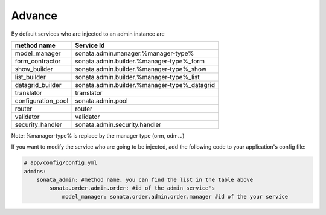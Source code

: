 Advance
=======

By default services who are injected to an admin instance are

====================    =============================================
method name             Service Id
====================    =============================================
model_manager           sonata.admin.manager.%manager-type%
form_contractor         sonata.admin.builder.%manager-type%_form
show_builder            sonata.admin.builder.%manager-type%_show
list_builder            sonata.admin.builder.%manager-type%_list
datagrid_builder        sonata.admin.builder.%manager-type%_datagrid
translator              translator
configuration_pool      sonata.admin.pool
router                  router
validator               validator
security_handler        sonata.admin.security.handler
====================    =============================================

Note: %manager-type% is replace by the manager type (orm, odm...)

If you want to modify the service who are going to be injected, add the following code to your
application's config file:

.. code-block:: yaml

    # app/config/config.yml
    admins:
        sonata_admin: #method name, you can find the list in the table above
            sonata.order.admin.order: #id of the admin service's
                model_manager: sonata.order.admin.order.manager #id of the your service

